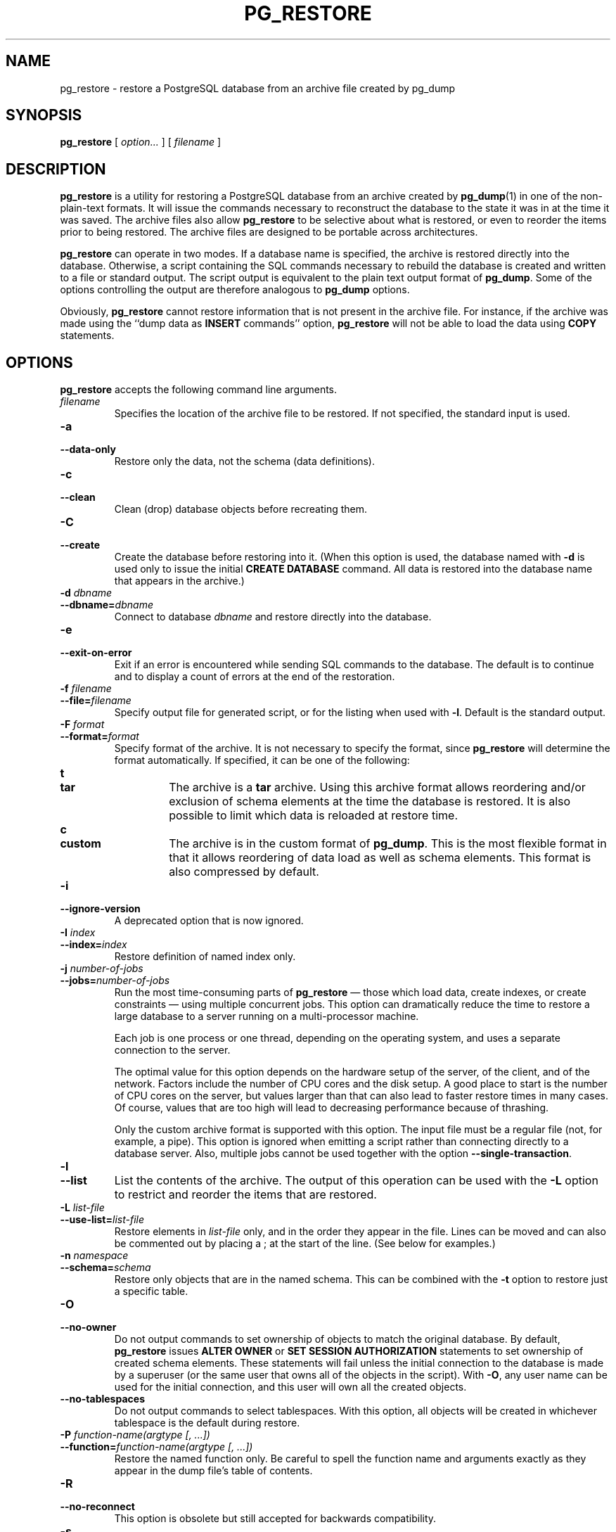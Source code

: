.\\" auto-generated by docbook2man-spec $Revision: 1.1.1.1 $
.TH "PG_RESTORE" "1" "2009-06-27" "Application" "PostgreSQL Client Applications"
.SH NAME
pg_restore \- restore a PostgreSQL database from an   archive file created by pg_dump

.SH SYNOPSIS
.sp
\fBpg_restore\fR [ \fB\fIoption\fB\fR\fI...\fR ]  [ \fB\fIfilename\fB\fR ] 
.SH "DESCRIPTION"
.PP
\fBpg_restore\fR is a utility for restoring a
PostgreSQL database from an archive
created by \fBpg_dump\fR(1) in one of the non-plain-text
formats. It will issue the commands necessary to reconstruct the
database to the state it was in at the time it was saved. The
archive files also allow \fBpg_restore\fR to
be selective about what is restored, or even to reorder the items
prior to being restored. The archive files are designed to be
portable across architectures.
.PP
\fBpg_restore\fR can operate in two modes.
If a database name is specified, the archive is restored directly into
the database. Otherwise, a script containing the SQL
commands necessary to rebuild the database is created and written
to a file or standard output. The script output is equivalent to
the plain text output format of \fBpg_dump\fR.
Some of the options controlling the output are therefore analogous to
\fBpg_dump\fR options.
.PP
Obviously, \fBpg_restore\fR cannot restore information
that is not present in the archive file. For instance, if the
archive was made using the ``dump data as
\fBINSERT\fR commands'' option,
\fBpg_restore\fR will not be able to load the data
using \fBCOPY\fR statements.
.SH "OPTIONS"
.PP
\fBpg_restore\fR accepts the following command
line arguments.
.TP
\fB\fIfilename\fB\fR
Specifies the location of the archive file to be restored.
If not specified, the standard input is used.
.TP
\fB-a\fR
.TP
\fB--data-only\fR
Restore only the data, not the schema (data definitions).
.TP
\fB-c\fR
.TP
\fB--clean\fR
Clean (drop) database objects before recreating them.
.TP
\fB-C\fR
.TP
\fB--create\fR
Create the database before restoring into it. (When this
option is used, the database named with \fB-d\fR is
used only to issue the initial \fBCREATE DATABASE\fR
command. All data is restored into the database name that
appears in the archive.)
.TP
\fB-d \fIdbname\fB\fR
.TP
\fB--dbname=\fIdbname\fB\fR
Connect to database \fIdbname\fR and restore directly
into the database.
.TP
\fB-e\fR
.TP
\fB--exit-on-error\fR
Exit if an error is encountered while sending SQL commands to
the database. The default is to continue and to display a count of
errors at the end of the restoration.
.TP
\fB-f \fIfilename\fB\fR
.TP
\fB--file=\fIfilename\fB\fR
Specify output file for generated script, or for the listing
when used with \fB-l\fR. Default is the standard
output.
.TP
\fB-F \fIformat\fB\fR
.TP
\fB--format=\fIformat\fB\fR
Specify format of the archive. It is not necessary to specify
the format, since \fBpg_restore\fR will
determine the format automatically. If specified, it can be
one of the following:
.RS
.TP
\fBt\fR
.TP
\fBtar\fR
The archive is a \fBtar\fR archive. Using this
archive format allows reordering and/or exclusion of schema
elements at the time the database is restored. It is also
possible to limit which data is reloaded at restore time.
.TP
\fBc\fR
.TP
\fBcustom\fR
The archive is in the custom format of
\fBpg_dump\fR. This is the most
flexible format in that it allows reordering of data load
as well as schema elements. This format is also compressed
by default.
.RE
.PP
.TP
\fB-i\fR
.TP
\fB--ignore-version\fR
A deprecated option that is now ignored.
.TP
\fB-I \fIindex\fB\fR
.TP
\fB--index=\fIindex\fB\fR
Restore definition of named index only.
.TP
\fB-j \fInumber-of-jobs\fB\fR
.TP
\fB--jobs=\fInumber-of-jobs\fB\fR
Run the most time-consuming parts
of \fBpg_restore\fR \(em those which load data,
create indexes, or create constraints \(em using multiple
concurrent jobs. This option can dramatically reduce the time
to restore a large database to a server running on a
multi-processor machine.

Each job is one process or one thread, depending on the
operating system, and uses a separate connection to the
server.

The optimal value for this option depends on the hardware
setup of the server, of the client, and of the network.
Factors include the number of CPU cores and the disk setup. A
good place to start is the number of CPU cores on the server,
but values larger than that can also lead to faster restore
times in many cases. Of course, values that are too high will
lead to decreasing performance because of thrashing.

Only the custom archive format is supported with this option.
The input file must be a regular file (not, for example, a
pipe). This option is ignored when emitting a script rather
than connecting directly to a database server. Also, multiple
jobs cannot be used together with the
option \fB--single-transaction\fR.
.TP
\fB-l\fR
.TP
\fB--list\fR
List the contents of the archive. The output of this operation
can be used with the \fB-L\fR option to restrict
and reorder the items that are restored.
.TP
\fB-L \fIlist-file\fB\fR
.TP
\fB--use-list=\fIlist-file\fB\fR
Restore elements in \fI list-file\fR only, and in the
order they appear in the file. Lines can be moved and can also
be commented out by placing a ; at the
start of the line. (See below for examples.)
.TP
\fB-n \fInamespace\fB\fR
.TP
\fB--schema=\fIschema\fB\fR
Restore only objects that are in the named schema. This can be
combined with the \fB-t\fR option to restore just a
specific table.
.TP
\fB-O\fR
.TP
\fB--no-owner\fR
Do not output commands to set
ownership of objects to match the original database.
By default, \fBpg_restore\fR issues
\fBALTER OWNER\fR or
\fBSET SESSION AUTHORIZATION\fR
statements to set ownership of created schema elements.
These statements will fail unless the initial connection to the
database is made by a superuser
(or the same user that owns all of the objects in the script).
With \fB-O\fR, any user name can be used for the
initial connection, and this user will own all the created objects.
.TP
\fB--no-tablespaces\fR
Do not output commands to select tablespaces.
With this option, all objects will be created in whichever
tablespace is the default during restore.
.TP
\fB-P \fIfunction-name(argtype [, ...])\fB\fR
.TP
\fB--function=\fIfunction-name(argtype [, ...])\fB\fR
Restore the named function only. Be careful to spell the function
name and arguments exactly as they appear in the dump file's table
of contents.
.TP
\fB-R\fR
.TP
\fB--no-reconnect\fR
This option is obsolete but still accepted for backwards
compatibility.
.TP
\fB-s\fR
.TP
\fB--schema-only\fR
Restore only the schema (data definitions), not the data (table
contents). Sequence current values will not be restored, either.
(Do not confuse this with the \fB--schema\fR option, which
uses the word ``schema'' in a different meaning.)
.TP
\fB-S \fIusername\fB\fR
.TP
\fB--superuser=\fIusername\fB\fR
Specify the superuser user name to use when disabling triggers.
This is only relevant if \fB--disable-triggers\fR is used.
.TP
\fB-t \fItable\fB\fR
.TP
\fB--table=\fItable\fB\fR
Restore definition and/or data of named table only.
.TP
\fB-T \fItrigger\fB\fR
.TP
\fB--trigger=\fItrigger\fB\fR
Restore named trigger only.
.TP
\fB-v\fR
.TP
\fB--verbose\fR
Specifies verbose mode.
.TP
\fB-x\fR
.TP
\fB--no-privileges\fR
.TP
\fB--no-acl\fR
Prevent restoration of access privileges (grant/revoke commands).
.TP
\fB--disable-triggers\fR
This option is only relevant when performing a data-only restore.
It instructs \fBpg_restore\fR to execute commands
to temporarily disable triggers on the target tables while
the data is reloaded. Use this if you have referential
integrity checks or other triggers on the tables that you
do not want to invoke during data reload.

Presently, the commands emitted for
\fB--disable-triggers\fR must be done as superuser. So, you
should also specify a superuser name with \fB-S\fR, or
preferably run \fBpg_restore\fR as a
PostgreSQL superuser.
.TP
\fB--use-set-session-authorization\fR
Output SQL-standard \fBSET SESSION AUTHORIZATION\fR commands
instead of \fBALTER OWNER\fR commands to determine object
ownership. This makes the dump more standards compatible, but
depending on the history of the objects in the dump, might not restore
properly.
.TP
\fB--no-data-for-failed-tables\fR
By default, table data is restored even if the creation command
for the table failed (e.g., because it already exists).
With this option, data for such a table is skipped.
This behavior is useful if the target database already
contains the desired table contents. For example,
auxiliary tables for PostgreSQL extensions
such as PostGIS might already be loaded in
the target database; specifying this option prevents duplicate
or obsolete data from being loaded into them.

This option is effective only when restoring directly into a
database, not when producing SQL script output.
.TP
\fB-1\fR
.TP
\fB--single-transaction\fR
Execute the restore as a single transaction (that is, wrap the
emitted commands in \fBBEGIN\fR/\fBCOMMIT\fR). This
ensures that either all the commands complete successfully, or no
changes are applied. This option implies
\fB--exit-on-error\fR.
.PP
.PP
\fBpg_restore\fR also accepts
the following command line arguments for connection parameters:
.TP
\fB-h \fIhost\fB\fR
.TP
\fB--host=\fIhost\fB\fR
Specifies the host name of the machine on which the server is
running. If the value begins with a slash, it is used as the
directory for the Unix domain socket. The default is taken
from the \fBPGHOST\fR environment variable, if set,
else a Unix domain socket connection is attempted.
.TP
\fB-p \fIport\fB\fR
.TP
\fB--port=\fIport\fB\fR
Specifies the TCP port or local Unix domain socket file
extension on which the server is listening for connections.
Defaults to the \fBPGPORT\fR environment variable, if
set, or a compiled-in default.
.TP
\fB-U \fIusername\fB\fR
.TP
\fB--username=\fIusername\fB\fR
User name to connect as.
.TP
\fB-w\fR
.TP
\fB--no-password\fR
Never issue a password prompt. If the server requires
password authentication and a password is not available by
other means such as a \fI.pgpass\fR file, the
connection attempt will fail. This option can be useful in
batch jobs and scripts where no user is present to enter a
password.
.TP
\fB-W\fR
.TP
\fB--password\fR
Force \fBpg_restore\fR to prompt for a
password before connecting to a database.

This option is never essential, since
\fBpg_restore\fR will automatically prompt
for a password if the server demands password authentication.
However, \fBpg_restore\fR will waste a
connection attempt finding out that the server wants a password.
In some cases it is worth typing \fB-W\fR to avoid the extra
connection attempt.
.TP
\fB--role=\fIrolename\fB\fR
Specifies a role name to be used to perform the restore.
This option causes \fBpg_restore\fR to issue a
\fBSET ROLE\fR \fIrolename\fR
command after connecting to the database. It is useful when the
authenticated user (specified by \fB-U\fR) lacks privileges
needed by \fBpg_restore\fR, but can switch to a role with
the required rights. Some installations have a policy against
logging in directly as a superuser, and use of this option allows
restores to be performed without violating the policy.
.PP
.SH "ENVIRONMENT"
.TP
\fBPGHOST\fR
.TP
\fBPGOPTIONS\fR
.TP
\fBPGPORT\fR
.TP
\fBPGUSER\fR
Default connection parameters
.PP
This utility, like most other PostgreSQL utilities,
also uses the environment variables supported by \fBlibpq\fR
(see in the documentation).
.PP
.SH "DIAGNOSTICS"
.PP
When a direct database connection is specified using the
\fB-d\fR option, \fBpg_restore\fR
internally executes SQL statements. If you have
problems running \fBpg_restore\fR, make sure
you are able to select information from the database using, for
example, \fBpsql\fR(1). Also, any default connection
settings and environment variables used by the
\fBlibpq\fR front-end library will apply.
.SH "NOTES"
.PP
If your installation has any local additions to the
template1 database, be careful to load the output of
\fBpg_restore\fR into a truly empty database;
otherwise you are likely to get errors due to duplicate definitions
of the added objects. To make an empty database without any local
additions, copy from template0 not template1, for example:
.sp
.nf
CREATE DATABASE foo WITH TEMPLATE template0;
.sp
.fi
.PP
The limitations of \fBpg_restore\fR are detailed below.
.TP 0.2i
\(bu
When restoring data to a pre-existing table and the option
\fB--disable-triggers\fR is used,
\fBpg_restore\fR emits commands
to disable triggers on user tables before inserting the data then emits commands to
re-enable them after the data has been inserted. If the restore is stopped in the
middle, the system catalogs might be left in the wrong state.
.TP 0.2i
\(bu
\fBpg_restore\fR cannot restore large objects
selectively, for instance only those for a specific table. If
an archive contains large objects, then all large objects will be
restored, or none of them if they are excluded via \fB-L\fR,
\fB-t\fR, or other options.
.PP
.PP
See also the \fBpg_dump\fR(1) documentation for details on
limitations of \fBpg_dump\fR.
.PP
Once restored, it is wise to run \fBANALYZE\fR on each
restored table so the optimizer has useful statistics.
.SH "EXAMPLES"
.PP
Assume we have dumped a database called mydb into a
custom-format dump file:
.sp
.nf
$ \fBpg_dump -Fc mydb > db.dump\fR
.sp
.fi
.PP
To drop the database and recreate it from the dump:
.sp
.nf
$ \fBdropdb mydb\fR
$ \fBpg_restore -C -d postgres db.dump\fR
.sp
.fi
The database named in the \fB-d\fR switch can be any database existing
in the cluster; \fBpg_restore\fR only uses it to issue the
\fBCREATE DATABASE\fR command for mydb. With
\fB-C\fR, data is always restored into the database name that appears
in the dump file.
.PP
To reload the dump into a new database called newdb:
.sp
.nf
$ \fBcreatedb -T template0 newdb\fR
$ \fBpg_restore -d newdb db.dump\fR
.sp
.fi
Notice we don't use \fB-C\fR, and instead connect directly to the
database to be restored into. Also note that we clone the new database
from template0 not template1, to ensure it is
initially empty.
.PP
To reorder database items, it is first necessary to dump the table of
contents of the archive:
.sp
.nf
$ \fBpg_restore -l db.dump > db.list\fR
.sp
.fi
The listing file consists of a header and one line for each item, e.g.:
.sp
.nf
;
; Archive created at Fri Jul 28 22:28:36 2000
;     dbname: mydb
;     TOC Entries: 74
;     Compression: 0
;     Dump Version: 1.4-0
;     Format: CUSTOM
;
;
; Selected TOC Entries:
;
2; 145344 TABLE species postgres
3; 145344 ACL species
4; 145359 TABLE nt_header postgres
5; 145359 ACL nt_header
6; 145402 TABLE species_records postgres
7; 145402 ACL species_records
8; 145416 TABLE ss_old postgres
9; 145416 ACL ss_old
10; 145433 TABLE map_resolutions postgres
11; 145433 ACL map_resolutions
12; 145443 TABLE hs_old postgres
13; 145443 ACL hs_old
.sp
.fi
Semicolons start a comment, and the numbers at the start of lines refer to the
internal archive ID assigned to each item.
.PP
Lines in the file can be commented out, deleted, and reordered. For example:
.sp
.nf
10; 145433 TABLE map_resolutions postgres
;2; 145344 TABLE species postgres
;4; 145359 TABLE nt_header postgres
6; 145402 TABLE species_records postgres
;8; 145416 TABLE ss_old postgres
.sp
.fi
could be used as input to \fBpg_restore\fR and would only restore
items 10 and 6, in that order:
.sp
.nf
$ \fBpg_restore -L db.list db.dump\fR
.sp
.fi
.SH "SEE ALSO"
\fBpg_dump\fR(1), \fBpg_dumpall\fR(1), \fBpsql\fR(1)
